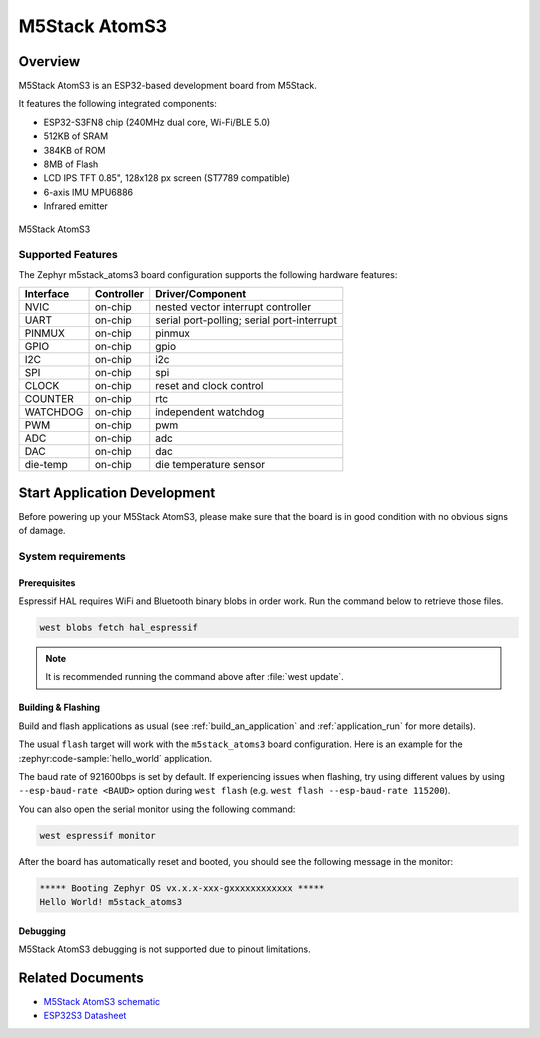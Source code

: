 .. _m5stack_atoms3:

M5Stack AtomS3
##############

Overview
********

M5Stack AtomS3 is an ESP32-based development board from M5Stack.

It features the following integrated components:

- ESP32-S3FN8 chip (240MHz dual core, Wi-Fi/BLE 5.0)
- 512KB of SRAM
- 384KB of ROM
- 8MB of Flash
- LCD IPS TFT 0.85", 128x128 px screen (ST7789 compatible)
- 6-axis IMU MPU6886
- Infrared emitter


.. figure:: img/m5stack_atoms3.webp
        :align: center
        :alt: M5Stack AtomS3

        M5Stack AtomS3


Supported Features
==================

The Zephyr m5stack_atoms3 board configuration supports the following hardware features:

+-----------+------------+-------------------------------------+
| Interface | Controller | Driver/Component                    |
+===========+============+=====================================+
| NVIC      | on-chip    | nested vector interrupt controller  |
+-----------+------------+-------------------------------------+
| UART      | on-chip    | serial port-polling;                |
|           |            | serial port-interrupt               |
+-----------+------------+-------------------------------------+
| PINMUX    | on-chip    | pinmux                              |
+-----------+------------+-------------------------------------+
| GPIO      | on-chip    | gpio                                |
+-----------+------------+-------------------------------------+
| I2C       | on-chip    | i2c                                 |
+-----------+------------+-------------------------------------+
| SPI       | on-chip    | spi                                 |
+-----------+------------+-------------------------------------+
| CLOCK     | on-chip    | reset and clock control             |
+-----------+------------+-------------------------------------+
| COUNTER   | on-chip    | rtc                                 |
+-----------+------------+-------------------------------------+
| WATCHDOG  | on-chip    | independent watchdog                |
+-----------+------------+-------------------------------------+
| PWM       | on-chip    | pwm                                 |
+-----------+------------+-------------------------------------+
| ADC       | on-chip    | adc                                 |
+-----------+------------+-------------------------------------+
| DAC       | on-chip    | dac                                 |
+-----------+------------+-------------------------------------+
| die-temp  | on-chip    | die temperature sensor              |
+-----------+------------+-------------------------------------+


Start Application Development
*****************************

Before powering up your M5Stack AtomS3, please make sure that the board is in good
condition with no obvious signs of damage.

System requirements
===================

Prerequisites
-------------

Espressif HAL requires WiFi and Bluetooth binary blobs in order work. Run the command
below to retrieve those files.

.. code-block:: shell

   west blobs fetch hal_espressif

.. note::

   It is recommended running the command above after :file:`west update`.

Building & Flashing
-------------------

Build and flash applications as usual (see :ref:`build_an_application` and
:ref:`application_run` for more details).

.. zephyr-app-commands::
   :zephyr-app: samples/hello_world
   :board: m5stack_atoms3/esp32s3/procpu
   :goals: build

The usual ``flash`` target will work with the ``m5stack_atoms3`` board
configuration. Here is an example for the :zephyr:code-sample:`hello_world`
application.

.. zephyr-app-commands::
   :zephyr-app: samples/hello_world
   :board: m5stack_atoms3/esp32s3/procpu
   :goals: flash

The baud rate of 921600bps is set by default. If experiencing issues when flashing,
try using different values by using ``--esp-baud-rate <BAUD>`` option during
``west flash`` (e.g. ``west flash --esp-baud-rate 115200``).

You can also open the serial monitor using the following command:

.. code-block:: shell

   west espressif monitor

After the board has automatically reset and booted, you should see the following
message in the monitor:

.. code-block:: console

   ***** Booting Zephyr OS vx.x.x-xxx-gxxxxxxxxxxxx *****
   Hello World! m5stack_atoms3

Debugging
---------

M5Stack AtomS3 debugging is not supported due to pinout limitations.

Related Documents
*****************

- `M5Stack AtomS3 schematic <https://static-cdn.m5stack.com/resource/docs/products/core/AtomS3/img-b85e925c-adff-445d-994c-45987dc97a44.jpg>`_
- `ESP32S3 Datasheet <https://www.espressif.com/sites/default/files/documentation/esp32-s3_datasheet_en.pdf>`_
